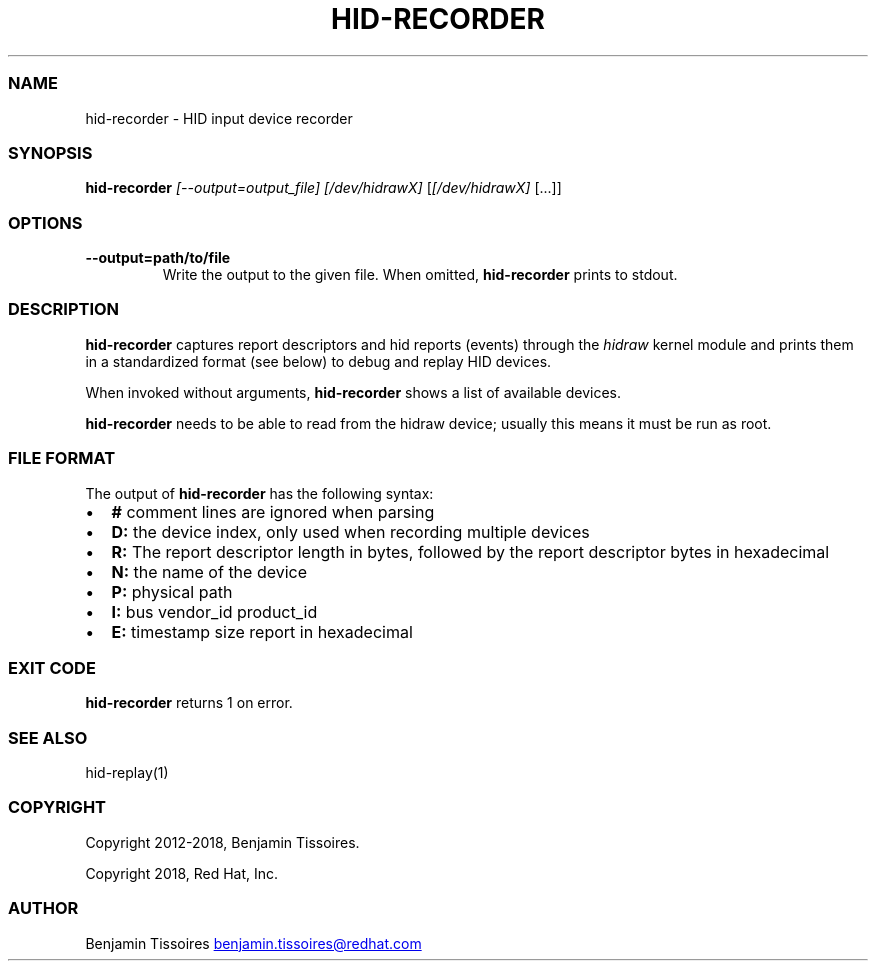 .\" Automatically generated by Pandoc 3.6.1
.\"
.TH "HID\-RECORDER" "1" "" ""
.SS NAME
hid\-recorder \- HID input device recorder
.SS SYNOPSIS
\f[B]hid\-recorder\f[R] \f[I][\-\-output=output_file]\f[R]
\f[I][/dev/hidrawX]\f[R] [\f[I][/dev/hidrawX]\f[R] [\&...]]
.SS OPTIONS
.TP
\f[B]\-\-output=path/to/file\f[R]
Write the output to the given file.
When omitted, \f[B]hid\-recorder\f[R] prints to stdout.
.SS DESCRIPTION
\f[B]hid\-recorder\f[R] captures report descriptors and hid reports
(events) through the \f[I]hidraw\f[R] kernel module and prints them in a
standardized format (see below) to debug and replay HID devices.
.PP
When invoked without arguments, \f[B]hid\-recorder\f[R] shows a list of
available devices.
.PP
\f[B]hid\-recorder\f[R] needs to be able to read from the hidraw device;
usually this means it must be run as root.
.SS FILE FORMAT
The output of \f[B]hid\-recorder\f[R] has the following syntax:
.IP \[bu] 2
\f[B]#\f[R] comment lines are ignored when parsing
.IP \[bu] 2
\f[B]D:\f[R] the device index, only used when recording multiple devices
.IP \[bu] 2
\f[B]R:\f[R] The report descriptor length in bytes, followed by the
report descriptor bytes in hexadecimal
.IP \[bu] 2
\f[B]N:\f[R] the name of the device
.IP \[bu] 2
\f[B]P:\f[R] physical path
.IP \[bu] 2
\f[B]I:\f[R] bus vendor_id product_id
.IP \[bu] 2
\f[B]E:\f[R] timestamp size report in hexadecimal
.SS EXIT CODE
\f[B]hid\-recorder\f[R] returns 1 on error.
.SS SEE ALSO
hid\-replay(1)
.SS COPYRIGHT
Copyright 2012\-2018, Benjamin Tissoires.
.PP
Copyright 2018, Red Hat, Inc.
.SS AUTHOR
Benjamin Tissoires \c
.MT benjamin.tissoires@redhat.com
.ME \c
